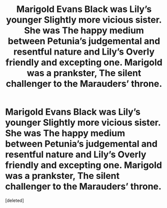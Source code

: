 #+TITLE: Marigold Evans Black was Lily’s younger Slightly more vicious sister. She was The happy medium between Petunia’s judgemental and resentful nature and Lily’s Overly friendly and excepting one. Marigold was a prankster, The silent challenger to the Marauders’ throne.

* Marigold Evans Black was Lily’s younger Slightly more vicious sister. She was The happy medium between Petunia’s judgemental and resentful nature and Lily’s Overly friendly and excepting one. Marigold was a prankster, The silent challenger to the Marauders’ throne.
:PROPERTIES:
:Score: 0
:DateUnix: 1582941432.0
:DateShort: 2020-Feb-29
:END:
[deleted]

